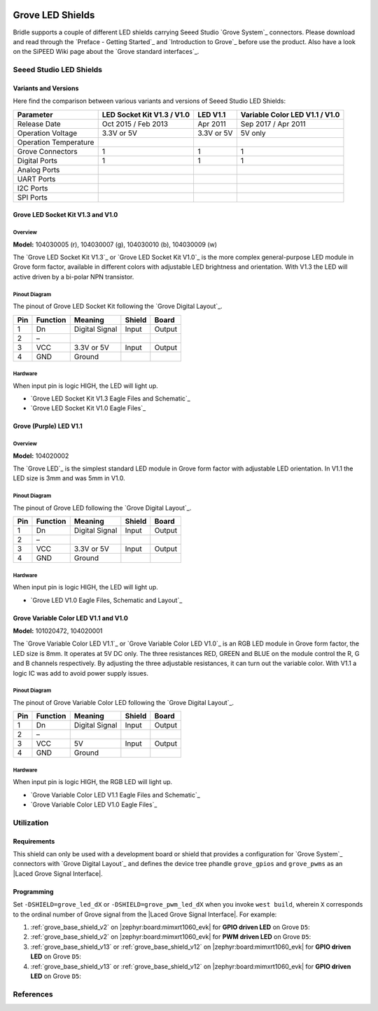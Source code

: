 .. image:: /images/seeed_grove.png
   :align: right

.. _grove_led_shield:

Grove LED Shields
#################

Bridle supports a couple of different LED shields carrying Seeed Studio
`Grove System`_ connectors. Please download and read through the
`Preface - Getting Started`_ and `Introduction to Grove`_ before
use the product. Also have a look on the SiPEED Wiki page about the
`Grove standard interfaces`_.

Seeed Studio LED Shields
************************

Variants and Versions
=====================

Here find the comparison between various variants and versions of Seeed Studio
LED Shields:

+-----------------------+----------------------------+------------+--------------------------------+
| Parameter             | LED Socket Kit V1.3 / V1.0 | LED V1.1   | Variable Color LED V1.1 / V1.0 |
+=======================+============================+============+================================+
| Release Date          | Oct 2015 / Feb 2013        | Apr 2011   | Sep 2017 / Apr 2011            |
+-----------------------+----------------------------+------------+--------------------------------+
| Operation Voltage     | 3.3V or 5V                 | 3.3V or 5V | 5V only                        |
+-----------------------+----------------------------+------------+--------------------------------+
| Operation Temperature |                            |            |                                |
+-----------------------+----------------------------+------------+--------------------------------+
| Grove Connectors      | 1                          | 1          | 1                              |
+-----------------------+----------------------------+------------+--------------------------------+
| Digital Ports         | 1                          | 1          | 1                              |
+-----------------------+----------------------------+------------+--------------------------------+
| Analog Ports          |                            |            |                                |
+-----------------------+----------------------------+------------+--------------------------------+
| UART Ports            |                            |            |                                |
+-----------------------+----------------------------+------------+--------------------------------+
| I2C Ports             |                            |            |                                |
+-----------------------+----------------------------+------------+--------------------------------+
| SPI Ports             |                            |            |                                |
+-----------------------+----------------------------+------------+--------------------------------+

Grove LED Socket Kit V1.3 and V1.0
==================================

Overview
--------

**Model:** 104030005 (r), 104030007 (g), 104030010 (b), 104030009 (w)

The `Grove LED Socket Kit V1.3`_ or `Grove LED Socket Kit V1.0`_ is the more
complex general-purpose LED module in Grove form factor, available in different
colors with adjustable LED brightness and orientation. With V1.3 the LED will
active driven by a bi-polar NPN transistor.

.. figure:: seeed_grove_led_socket_kit.jpg
   :align: center
   :alt: SEEED_GROVE_LED_SOCKET_KIT

Pinout Diagram
--------------

The pinout of Grove LED Socket Kit following the `Grove Digital Layout`_.

+-----+----------+----------------+--------+--------+
| Pin | Function | Meaning        | Shield | Board  |
+=====+==========+================+========+========+
|  1  | Dn       | Digital Signal | Input  | Output |
+-----+----------+----------------+--------+--------+
|  2  | –        |                |        |        |
+-----+----------+----------------+--------+--------+
|  3  | VCC      | 3.3V or 5V     | Input  | Output |
+-----+----------+----------------+--------+--------+
|  4  | GND      | Ground         |        |        |
+-----+----------+----------------+--------+--------+

Hardware
--------

When input pin is logic HIGH, the LED will light up.

- `Grove LED Socket Kit V1.3 Eagle Files and Schematic`_
- `Grove LED Socket Kit V1.0 Eagle Files`_

Grove (Purple) LED V1.1
=======================

Overview
--------

**Model:** 104020002

The `Grove LED`_ is the simplest standard LED module in Grove form factor with
adjustable LED orientation. In V1.1 the LED size is 3mm and was 5mm in V1.0.

.. figure:: seeed_grove_purple_led.jpg
   :align: center
   :alt: SEEED_GROVE_PURPLE_LED

Pinout Diagram
--------------

The pinout of Grove LED following the `Grove Digital Layout`_.

+-----+----------+----------------+--------+--------+
| Pin | Function | Meaning        | Shield | Board  |
+=====+==========+================+========+========+
|  1  | Dn       | Digital Signal | Input  | Output |
+-----+----------+----------------+--------+--------+
|  2  | –        |                |        |        |
+-----+----------+----------------+--------+--------+
|  3  | VCC      | 3.3V or 5V     | Input  | Output |
+-----+----------+----------------+--------+--------+
|  4  | GND      | Ground         |        |        |
+-----+----------+----------------+--------+--------+

Hardware
--------

When input pin is logic HIGH, the LED will light up.

- `Grove LED V1.0 Eagle Files, Schematic and Layout`_

Grove Variable Color LED V1.1 and V1.0
======================================

**Model:** 101020472, 104020001

The `Grove Variable Color LED V1.1`_ or `Grove Variable Color LED V1.0`_ is an
RGB LED module in Grove form factor, the LED size is 8mm. It operates at 5V DC
only. The three resistances RED, GREEN and BLUE on the module control the R, G
and B channels respectively. By adjusting the three adjustable resistances, it
can turn out the variable color. With V1.1 a logic IC was add to avoid power
supply issues.

.. figure:: seeed_grove_variable_color_led.jpg
   :align: center
   :alt: SEEED_GROVE_VARIABLE_COLOR_LED

Pinout Diagram
--------------

The pinout of Grove Variable Color LED following the `Grove Digital Layout`_.

+-----+----------+----------------+--------+--------+
| Pin | Function | Meaning        | Shield | Board  |
+=====+==========+================+========+========+
|  1  | Dn       | Digital Signal | Input  | Output |
+-----+----------+----------------+--------+--------+
|  2  | –        |                |        |        |
+-----+----------+----------------+--------+--------+
|  3  | VCC      | 5V             | Input  | Output |
+-----+----------+----------------+--------+--------+
|  4  | GND      | Ground         |        |        |
+-----+----------+----------------+--------+--------+

Hardware
--------

When input pin is logic HIGH, the RGB LED will light up.

- `Grove Variable Color LED V1.1 Eagle Files and Schematic`_
- `Grove Variable Color LED V1.0 Eagle Files`_

Utilization
***********

Requirements
============

This shield can only be used with a development board or shield that provides
a configuration for `Grove System`_ connectors with `Grove Digital Layout`_
and defines the device tree phandle ``grove_gpios`` and ``grove_pwms`` as an
|Laced Grove Signal Interface|.

Programming
===========

Set ``-DSHIELD=grove_led_dX`` or ``-DSHIELD=grove_pwm_led_dX`` when you invoke
``west build``, wherein ``X`` corresponds to the ordinal number of Grove signal
from the |Laced Grove Signal Interface|. For example:

#. :ref:`grove_base_shield_v2` on |zephyr:board:mimxrt1060_evk|
   for **GPIO driven LED** on Grove ``D5``:

   .. zephyr-app-commands::
      :app: bridle/samples/helloshell
      :build-dir: helloshell-seeed_grove_base_v2-grove_led_d5
      :board: mimxrt1060_evkb
      :shield: "seeed_grove_base_v2 grove_led_d5"
      :goals: flash
      :west-args: -p
      :host-os: unix
      :tool: all

#. :ref:`grove_base_shield_v2` on |zephyr:board:mimxrt1060_evk|
   for **PWM driven LED** on Grove ``D5``:

   .. zephyr-app-commands::
      :app: bridle/samples/helloshell
      :build-dir: helloshell-seeed_grove_base_v2-grove_pwm_led_d5
      :board: mimxrt1060_evkb
      :shield: "seeed_grove_base_v2 grove_pwm_led_d5"
      :goals: flash
      :west-args: -p
      :host-os: unix
      :tool: all

#. :ref:`grove_base_shield_v13` or :ref:`grove_base_shield_v12` on
   |zephyr:board:mimxrt1060_evk| for **GPIO driven LED** on Grove ``D5``:

   .. zephyr-app-commands::
      :app: bridle/samples/helloshell
      :build-dir: helloshell-seeed_grove_base_v1-grove_led_d5
      :board: mimxrt1060_evkb
      :shield: "seeed_grove_base_v1 grove_led_d5"
      :goals: flash
      :west-args: -p
      :host-os: unix
      :tool: all

#. :ref:`grove_base_shield_v13` or :ref:`grove_base_shield_v12` on
   |zephyr:board:mimxrt1060_evk| for **GPIO driven LED** on Grove ``D5``:

   .. zephyr-app-commands::
      :app: bridle/samples/helloshell
      :build-dir: helloshell-seeed_grove_base_v1-grove_pwm_led_d5
      :board: mimxrt1060_evkb
      :shield: "seeed_grove_base_v1 grove_pwm_led_d5"
      :goals: flash
      :west-args: -p
      :host-os: unix
      :tool: all

References
**********

.. target-notes::
